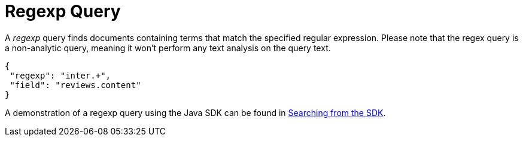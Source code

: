 = Regexp Query

A _regexp_ query finds documents containing terms that match the specified regular expression.
Please note that the regex query is a non-analytic query, meaning it won't perform any text analysis on the query text.

[source,json]
----
{
 "regexp": "inter.+",
 "field": "reviews.content"
}
----

A demonstration of a regexp query using the Java SDK can be found in xref:3.2@java-sdk::full-text-searching-with-sdk.adoc[Searching from the SDK].
